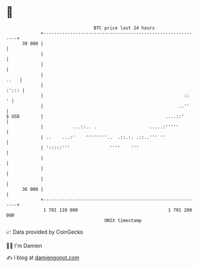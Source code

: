 * 👋

#+begin_example
                                    BTC price last 24 hours                    
                +------------------------------------------------------------+ 
         39 000 |                                                            | 
                |                                                            | 
                |                                                            | 
                |                                                       ..   | 
                |                                                      :'::: | 
                |                                                     ::   ' | 
                |                                                   ..''     | 
   $ USD        |                                              ....::'       | 
                |           ...::.. .                    .....:'''''         | 
                | ..    ...:'    ''''''''..  .::.:. .::..''' ''              | 
                | ':::::'''               ''''    '''                        | 
                |                                                            | 
                |                                                            | 
                |                                                            | 
         36 000 |                                                            | 
                +------------------------------------------------------------+ 
                 1 701 110 000                                  1 701 200 000  
                                        UNIX timestamp                         
#+end_example
📈 Data provided by CoinGecko

🧑‍💻 I'm Damien

✍️ I blog at [[https://www.damiengonot.com][damiengonot.com]]
